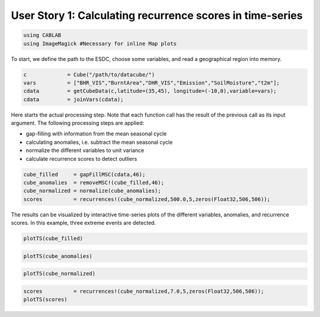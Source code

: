 
User Story 1: Calculating recurrence scores in time-series
----------------------------------------------------------

.. code:: julia

    using CABLAB
    using ImageMagick #Necessary for inline Map plots

To start, we define the path to the ESDC, choose some variables, and read a
geographical region into memory.

.. code:: Julia

    c             = Cube("/path/to/datacube/")
    vars          = ["BHR_VIS","BurntArea","DHR_VIS","Emission","SoilMoisture","t2m"];
    cdata         = getCubeData(c,latitude=(35,45), longitude=(-10,0),variable=vars);
    cdata         = joinVars(cdata);

Here starts the actual processing step. Note that each function call has
the result of the previous call as its input argument. The following
processing steps are applied:

-  gap-filling with information from the mean seasonal cycle
-  calculating anomalies, i.e. subtract the mean seasonal cycle
-  normalize the different variables to unit variance
-  calculate recurrence scores to detect outliers

.. code:: julia

    cube_filled     = gapFillMSC(cdata,46);
    cube_anomalies  = removeMSC!(cube_filled,46);
    cube_normalized = normalize(cube_anomalies);
    scores          = recurrences!(cube_normalized,500.0,5,zeros(Float32,506,506));

The results can be visualized by interactive time-series plots of the different
variables, anomalies, and recurrence scores. In this example, three extreme events are detected.

.. code:: julia

    plotTS(cube_filled)


.. image:: story1_files/story1_7_6.svg
    :width: 40%
    :align: center
    :alt:



.. raw:: html

    <div id="pwid14819"><script>new Patchwork.Node("pwid14819", {"t":"svg","p":{"viewBox":"0 0 141.4213562373095 100.0","stroke-width":"0.3","width":"141.4213562373095mm","font-size":"3.88","height":"100.0mm","stroke":"none","fill":"#000000"},"c":[{"t":"g","p":{"class":"plotroot xscalable yscalable"},"c":[{"t":"g","p":{"stroke-opacity":0.0,"fill-opacity":1.0,"font-size":3.880555555555555,"font-family":"'PT Sans','Helvetica Neue','Helvetica',sans-serif","fill":"#564A55","stroke":"#000000"},"n":"svg"},{"t":"g","p":{"fill-opacity":1.0,"font-size":2.822222222222222,"font-family":"'PT Sans Caption','Helvetica Neue','Helvetica',sans-serif","class":"guide xlabels","fill":"#6C606B"},"n":"svg"},{"t":"g","p":{"class":"guide colorkey"},"c":[{"t":"g","p":{"fill-opacity":1.0,"font-size":2.822222222222222,"font-family":"'PT Sans','Helvetica Neue','Helvetica',sans-serif","fill":"#4C404B"},"n":"svg"},{"t":"g","p":{"stroke-opacity":0.0,"stroke":"#000000"},"n":"svg"},{"t":"g","p":{"stroke-opacity":0.0,"fill-opacity":1.0,"font-size":3.880555555555555,"font-family":"'PT Sans','Helvetica Neue','Helvetica',sans-serif","fill":"#362A35","stroke":"#000000"},"n":"svg"}],"n":"svg"},{"t":"g","p":{"clip-path":"url(#clippath-1)"},"c":[{"t":"g","p":{"stroke-opacity":0.0,"opacity":1.0,"fill-opacity":0.0,"fill":"#000000","stroke":"#000000","class":"guide background"},"n":"svg"},{"t":"g","p":{"stroke-opacity":1.0,"stroke-width":0.2,"stroke-dasharray":"0.5,0.5","class":"guide ygridlines xfixed","stroke":"#D0D0E0"},"n":"svg"},{"t":"g","p":{"stroke-opacity":1.0,"stroke-width":0.2,"stroke-dasharray":"0.5,0.5","class":"guide xgridlines yfixed","stroke":"#D0D0E0"},"n":"svg"},{"t":"g","p":{"class":"plotpanel"},"c":[{"t":"g","p":{"stroke-opacity":1.0,"stroke-width":0.3,"fill-opacity":0.0,"stroke-dasharray":"none","fill":"#000000","class":"geometry color_t2m","stroke":"#FF6765"},"n":"svg"},{"t":"g","p":{"stroke-opacity":1.0,"stroke-width":0.3,"fill-opacity":0.0,"stroke-dasharray":"none","fill":"#000000","class":"geometry color_BHR_VIS","stroke":"#BEA9FF"},"n":"svg"},{"t":"g","p":{"stroke-opacity":1.0,"stroke-width":0.3,"fill-opacity":0.0,"stroke-dasharray":"none","fill":"#000000","class":"geometry color_SoilMoisture","stroke":"#00B78D"},"n":"svg"},{"t":"g","p":{"stroke-opacity":1.0,"stroke-width":0.3,"fill-opacity":0.0,"stroke-dasharray":"none","fill":"#000000","class":"geometry color_BurntArea","stroke":"#FF6DAE"},"n":"svg"},{"t":"g","p":{"stroke-opacity":1.0,"stroke-width":0.3,"fill-opacity":0.0,"stroke-dasharray":"none","fill":"#000000","class":"geometry color_DHR_VIS","stroke":"#D4CA3A"},"n":"svg"},{"t":"g","p":{"stroke-opacity":1.0,"stroke-width":0.3,"fill-opacity":0.0,"stroke-dasharray":"none","fill":"#000000","class":"geometry color_Emission","stroke":"#00BFFF"},"n":"svg"}],"n":"svg"}],"n":"svg"},{"t":"g","p":{"fill-opacity":1.0,"font-size":2.822222222222222,"font-family":"'PT Sans Caption','Helvetica Neue','Helvetica',sans-serif","class":"guide ylabels","fill":"#6C606B"},"n":"svg"},{"t":"g","p":{"stroke-opacity":0.0,"fill-opacity":1.0,"font-size":3.880555555555555,"font-family":"'PT Sans','Helvetica Neue','Helvetica',sans-serif","fill":"#564A55","stroke":"#000000"},"n":"svg"}],"n":"svg"},{"t":"defs","c":[{"t":"clipPath","p":{"id":"clippath-1"},"c":[{"t":"path","p":{"d":"M24.92,5 L 117.45 5 117.45 80.72 24.92 80.72"},"n":"svg"}],"n":"svg"}],"n":"svg"}],"n":"svg"});</script></div>




.. code:: julia

    plotTS(cube_anomalies)



.. image:: story1_files/story1_8_6.svg
    :width: 40%
    :align: center
    :alt:





.. raw:: html

    <div id="pwid14821"><script>new Patchwork.Node("pwid14821", {"t":"svg","p":{"viewBox":"0 0 141.4213562373095 100.0","stroke-width":"0.3","width":"141.4213562373095mm","font-size":"3.88","height":"100.0mm","stroke":"none","fill":"#000000"},"c":[{"t":"g","p":{"class":"plotroot xscalable yscalable"},"c":[{"t":"g","p":{"stroke-opacity":0.0,"fill-opacity":1.0,"font-size":3.880555555555555,"font-family":"'PT Sans','Helvetica Neue','Helvetica',sans-serif","fill":"#564A55","stroke":"#000000"},"n":"svg"},{"t":"g","p":{"fill-opacity":1.0,"font-size":2.822222222222222,"font-family":"'PT Sans Caption','Helvetica Neue','Helvetica',sans-serif","class":"guide xlabels","fill":"#6C606B"},"n":"svg"},{"t":"g","p":{"class":"guide colorkey"},"c":[{"t":"g","p":{"fill-opacity":1.0,"font-size":2.822222222222222,"font-family":"'PT Sans','Helvetica Neue','Helvetica',sans-serif","fill":"#4C404B"},"n":"svg"},{"t":"g","p":{"stroke-opacity":0.0,"stroke":"#000000"},"n":"svg"},{"t":"g","p":{"stroke-opacity":0.0,"fill-opacity":1.0,"font-size":3.880555555555555,"font-family":"'PT Sans','Helvetica Neue','Helvetica',sans-serif","fill":"#362A35","stroke":"#000000"},"n":"svg"}],"n":"svg"},{"t":"g","p":{"clip-path":"url(#clippath-1)"},"c":[{"t":"g","p":{"stroke-opacity":0.0,"opacity":1.0,"fill-opacity":0.0,"fill":"#000000","stroke":"#000000","class":"guide background"},"n":"svg"},{"t":"g","p":{"stroke-opacity":1.0,"stroke-width":0.2,"stroke-dasharray":"0.5,0.5","class":"guide ygridlines xfixed","stroke":"#D0D0E0"},"n":"svg"},{"t":"g","p":{"stroke-opacity":1.0,"stroke-width":0.2,"stroke-dasharray":"0.5,0.5","class":"guide xgridlines yfixed","stroke":"#D0D0E0"},"n":"svg"},{"t":"g","p":{"class":"plotpanel"},"c":[{"t":"g","p":{"stroke-opacity":1.0,"stroke-width":0.3,"fill-opacity":0.0,"stroke-dasharray":"none","fill":"#000000","class":"geometry color_t2m","stroke":"#FF6765"},"n":"svg"},{"t":"g","p":{"stroke-opacity":1.0,"stroke-width":0.3,"fill-opacity":0.0,"stroke-dasharray":"none","fill":"#000000","class":"geometry color_BHR_VIS","stroke":"#BEA9FF"},"n":"svg"},{"t":"g","p":{"stroke-opacity":1.0,"stroke-width":0.3,"fill-opacity":0.0,"stroke-dasharray":"none","fill":"#000000","class":"geometry color_SoilMoisture","stroke":"#00B78D"},"n":"svg"},{"t":"g","p":{"stroke-opacity":1.0,"stroke-width":0.3,"fill-opacity":0.0,"stroke-dasharray":"none","fill":"#000000","class":"geometry color_BurntArea","stroke":"#FF6DAE"},"n":"svg"},{"t":"g","p":{"stroke-opacity":1.0,"stroke-width":0.3,"fill-opacity":0.0,"stroke-dasharray":"none","fill":"#000000","class":"geometry color_DHR_VIS","stroke":"#D4CA3A"},"n":"svg"},{"t":"g","p":{"stroke-opacity":1.0,"stroke-width":0.3,"fill-opacity":0.0,"stroke-dasharray":"none","fill":"#000000","class":"geometry color_Emission","stroke":"#00BFFF"},"n":"svg"}],"n":"svg"}],"n":"svg"},{"t":"g","p":{"fill-opacity":1.0,"font-size":2.822222222222222,"font-family":"'PT Sans Caption','Helvetica Neue','Helvetica',sans-serif","class":"guide ylabels","fill":"#6C606B"},"n":"svg"},{"t":"g","p":{"stroke-opacity":0.0,"fill-opacity":1.0,"font-size":3.880555555555555,"font-family":"'PT Sans','Helvetica Neue','Helvetica',sans-serif","fill":"#564A55","stroke":"#000000"},"n":"svg"}],"n":"svg"},{"t":"defs","c":[{"t":"clipPath","p":{"id":"clippath-1"},"c":[{"t":"path","p":{"d":"M23.69,5 L 117.45 5 117.45 80.72 23.69 80.72"},"n":"svg"}],"n":"svg"}],"n":"svg"}],"n":"svg"});</script></div>






.. code:: julia

    plotTS(cube_normalized)





.. image:: story1_files/story1_9_6.svg
    :width: 40%
    :align: center
    :alt:




.. raw:: html

    <div id="pwid14823"><script>new Patchwork.Node("pwid14823", {"t":"svg","p":{"viewBox":"0 0 141.4213562373095 100.0","stroke-width":"0.3","width":"141.4213562373095mm","font-size":"3.88","height":"100.0mm","stroke":"none","fill":"#000000"},"c":[{"t":"g","p":{"class":"plotroot xscalable yscalable"},"c":[{"t":"g","p":{"stroke-opacity":0.0,"fill-opacity":1.0,"font-size":3.880555555555555,"font-family":"'PT Sans','Helvetica Neue','Helvetica',sans-serif","fill":"#564A55","stroke":"#000000"},"n":"svg"},{"t":"g","p":{"fill-opacity":1.0,"font-size":2.822222222222222,"font-family":"'PT Sans Caption','Helvetica Neue','Helvetica',sans-serif","class":"guide xlabels","fill":"#6C606B"},"n":"svg"},{"t":"g","p":{"class":"guide colorkey"},"c":[{"t":"g","p":{"fill-opacity":1.0,"font-size":2.822222222222222,"font-family":"'PT Sans','Helvetica Neue','Helvetica',sans-serif","fill":"#4C404B"},"n":"svg"},{"t":"g","p":{"stroke-opacity":0.0,"stroke":"#000000"},"n":"svg"},{"t":"g","p":{"stroke-opacity":0.0,"fill-opacity":1.0,"font-size":3.880555555555555,"font-family":"'PT Sans','Helvetica Neue','Helvetica',sans-serif","fill":"#362A35","stroke":"#000000"},"n":"svg"}],"n":"svg"},{"t":"g","p":{"clip-path":"url(#clippath-1)"},"c":[{"t":"g","p":{"stroke-opacity":0.0,"opacity":1.0,"fill-opacity":0.0,"fill":"#000000","stroke":"#000000","class":"guide background"},"n":"svg"},{"t":"g","p":{"stroke-opacity":1.0,"stroke-width":0.2,"stroke-dasharray":"0.5,0.5","class":"guide ygridlines xfixed","stroke":"#D0D0E0"},"n":"svg"},{"t":"g","p":{"stroke-opacity":1.0,"stroke-width":0.2,"stroke-dasharray":"0.5,0.5","class":"guide xgridlines yfixed","stroke":"#D0D0E0"},"n":"svg"},{"t":"g","p":{"class":"plotpanel"},"c":[{"t":"g","p":{"stroke-opacity":1.0,"stroke-width":0.3,"fill-opacity":0.0,"stroke-dasharray":"none","fill":"#000000","class":"geometry color_t2m","stroke":"#FF6765"},"n":"svg"},{"t":"g","p":{"stroke-opacity":1.0,"stroke-width":0.3,"fill-opacity":0.0,"stroke-dasharray":"none","fill":"#000000","class":"geometry color_BHR_VIS","stroke":"#BEA9FF"},"n":"svg"},{"t":"g","p":{"stroke-opacity":1.0,"stroke-width":0.3,"fill-opacity":0.0,"stroke-dasharray":"none","fill":"#000000","class":"geometry color_SoilMoisture","stroke":"#00B78D"},"n":"svg"},{"t":"g","p":{"stroke-opacity":1.0,"stroke-width":0.3,"fill-opacity":0.0,"stroke-dasharray":"none","fill":"#000000","class":"geometry color_BurntArea","stroke":"#FF6DAE"},"n":"svg"},{"t":"g","p":{"stroke-opacity":1.0,"stroke-width":0.3,"fill-opacity":0.0,"stroke-dasharray":"none","fill":"#000000","class":"geometry color_DHR_VIS","stroke":"#D4CA3A"},"n":"svg"},{"t":"g","p":{"stroke-opacity":1.0,"stroke-width":0.3,"fill-opacity":0.0,"stroke-dasharray":"none","fill":"#000000","class":"geometry color_Emission","stroke":"#00BFFF"},"n":"svg"}],"n":"svg"}],"n":"svg"},{"t":"g","p":{"fill-opacity":1.0,"font-size":2.822222222222222,"font-family":"'PT Sans Caption','Helvetica Neue','Helvetica',sans-serif","class":"guide ylabels","fill":"#6C606B"},"n":"svg"},{"t":"g","p":{"stroke-opacity":0.0,"fill-opacity":1.0,"font-size":3.880555555555555,"font-family":"'PT Sans','Helvetica Neue','Helvetica',sans-serif","fill":"#564A55","stroke":"#000000"},"n":"svg"}],"n":"svg"},{"t":"defs","c":[{"t":"clipPath","p":{"id":"clippath-1"},"c":[{"t":"path","p":{"d":"M16.15,5 L 117.45 5 117.45 80.72 16.15 80.72"},"n":"svg"}],"n":"svg"}],"n":"svg"}],"n":"svg"});</script></div>





.. code:: julia

    scores          = recurrences!(cube_normalized,7.0,5,zeros(Float32,506,506));
    plotTS(scores)


.. image:: story1_files/story1_10_0.svg
    :width: 40%
    :align: center
    :alt:

.. raw:: html

    <div id="pwid14825"><script>new Patchwork.Node("pwid14825", {"t":"svg","p":{"viewBox":"0 0 141.4213562373095 100.0","stroke-width":"0.3","width":"141.4213562373095mm","font-size":"3.88","height":"100.0mm","stroke":"none","fill":"#000000"},"c":[{"t":"g","p":{"class":"plotroot xscalable yscalable"},"c":[{"t":"g","p":{"stroke-opacity":0.0,"fill-opacity":1.0,"font-size":3.880555555555555,"font-family":"'PT Sans','Helvetica Neue','Helvetica',sans-serif","fill":"#564A55","stroke":"#000000"},"n":"svg"},{"t":"g","p":{"fill-opacity":1.0,"font-size":2.822222222222222,"font-family":"'PT Sans Caption','Helvetica Neue','Helvetica',sans-serif","class":"guide xlabels","fill":"#6C606B"},"n":"svg"},{"t":"g","p":{"clip-path":"url(#clippath-1)"},"c":[{"t":"g","p":{"stroke-opacity":0.0,"opacity":1.0,"fill-opacity":0.0,"fill":"#000000","stroke":"#000000","class":"guide background"},"n":"svg"},{"t":"g","p":{"stroke-opacity":1.0,"stroke-width":0.2,"stroke-dasharray":"0.5,0.5","class":"guide ygridlines xfixed","stroke":"#D0D0E0"},"n":"svg"},{"t":"g","p":{"stroke-opacity":1.0,"stroke-width":0.2,"stroke-dasharray":"0.5,0.5","class":"guide xgridlines yfixed","stroke":"#D0D0E0"},"n":"svg"},{"t":"g","p":{"class":"plotpanel"},"c":[{"t":"g","p":{"stroke-opacity":1.0,"stroke-width":0.3,"fill-opacity":0.0,"stroke-dasharray":"none","fill":"#000000","class":"geometry","stroke":"#00BFFF"},"n":"svg"}],"n":"svg"}],"n":"svg"},{"t":"g","p":{"fill-opacity":1.0,"font-size":2.822222222222222,"font-family":"'PT Sans Caption','Helvetica Neue','Helvetica',sans-serif","class":"guide ylabels","fill":"#6C606B"},"n":"svg"},{"t":"g","p":{"stroke-opacity":0.0,"fill-opacity":1.0,"font-size":3.880555555555555,"font-family":"'PT Sans','Helvetica Neue','Helvetica',sans-serif","fill":"#564A55","stroke":"#000000"},"n":"svg"}],"n":"svg"},{"t":"defs","c":[{"t":"clipPath","p":{"id":"clippath-1"},"c":[{"t":"path","p":{"d":"M17.83,5 L 136.42 5 136.42 80.72 17.83 80.72"},"n":"svg"}],"n":"svg"}],"n":"svg"}],"n":"svg"});</script></div>
